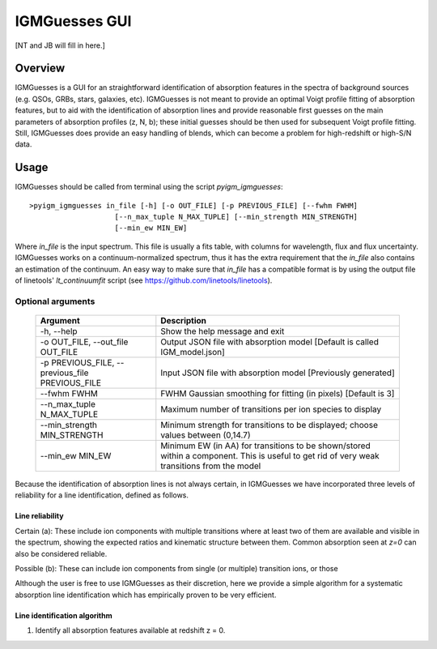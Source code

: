 .. highlight:: rest

.. _IGMGuesses:

**************
IGMGuesses GUI
**************

.. index:: IGMGuesses

[NT and JB will fill in here.]

Overview
========

IGMGuesses is a GUI for an straightforward identification of
absorption features in the spectra of background sources (e.g. QSOs,
GRBs, stars, galaxies, etc). IGMGuesses is not meant to provide
an optimal Voigt profile fitting of absorption features, but to
aid with the identification of absorption lines and provide reasonable
first guesses on the main parameters of absorption profiles (z, N, b);
these initial guesses should be then used for subsequent Voigt profile
fitting. Still, IGMGuesses does provide an easy handling of blends,
which can become a problem for high-redshift or high-S/N data.

Usage
=====

IGMGuesses should be called from terminal using the script `pyigm_igmguesses`::

    >pyigm_igmguesses in_file [-h] [-o OUT_FILE] [-p PREVIOUS_FILE] [--fwhm FWHM]
                        [--n_max_tuple N_MAX_TUPLE] [--min_strength MIN_STRENGTH]
                        [--min_ew MIN_EW]

Where `in_file` is the input spectrum. This file is usually a fits table, with
columns for wavelength, flux and flux uncertainty. IGMGuesses works on a
continuum-normalized spectrum, thus it has the extra requirement that the
`in_file` also contains an estimation of the continuum. An easy way to make
sure that `in_file` has a compatible format is by using the output file of
linetools' `lt_continuumfit` script (see https://github.com/linetools/linetools).

Optional arguments
++++++++++++++++++

    =============================================== ================================================================================
    Argument                                        Description
    =============================================== ================================================================================
    -h, --help                                      Show the help message and exit
    -o OUT_FILE, --out_file OUT_FILE                Output JSON file with absorption model [Default is called IGM_model.json]
    -p PREVIOUS_FILE, --previous_file PREVIOUS_FILE Input JSON file with absorption model [Previously generated]
    --fwhm FWHM                                     FWHM Gaussian smoothing for fitting (in pixels) [Default is 3]
    --n_max_tuple N_MAX_TUPLE                       Maximum number of transitions per ion species to display
    --min_strength MIN_STRENGTH                     Minimum strength for transitions to be displayed; choose values between (0,14.7)
    --min_ew MIN_EW                                 Minimum EW (in AA) for transitions to be shown/stored within a component.
                                                    This is useful to get rid of very weak transitions from the model
    =============================================== ================================================================================



Because the identification of absorption lines is not always
certain, in IGMGuesses we have incorporated three levels of
reliability for a line identification, defined as follows.

Line reliability
----------------

Certain (a): These include ion components with multiple
transitions where at least two of them are available and visible
in the spectrum, showing the expected ratios and kinematic
structure between them. Common absorption seen at `z=0` can also be considered reliable.

Possible (b): These can include ion components from single
(or multiple) transition ions, or those



Although the user is free to use IGMGuesses as their discretion,
here we provide a simple algorithm for a systematic absorption
line identification which has empirically proven to be very
efficient.




Line identification algorithm
-----------------------------

1. Identify all absorption features available at redshift z = 0.